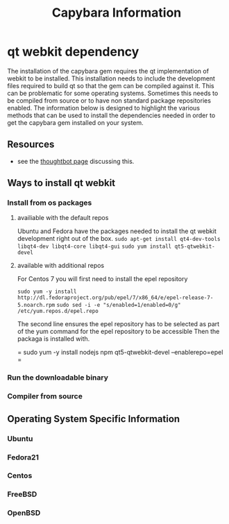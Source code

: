 #+TITLE: Capybara Information

* qt webkit dependency
The installation of the capybara gem requires the qt implementation of webkit to be installed.
This installation needs to include the development files required to build qt so that the
gem can be compiled against it.
This can be problematic for some operating systems. Sometimes this needs to be compiled from
source or to have non standard package repositories enabled.
The information below is designed to highlight the various methods that can be used to install
the dependencies needed in order to get the capybara gem installed on your system.

** Resources
- see the
  [[https://github.com/thoughtbot/capybara-webkit/wiki/Installing-Qt-and-compiling-capybara-webkit][thoughtbot page]]
  discussing this.

** Ways to install qt webkit
*** Install from os packages

**** availiable with the default repos

Ubuntu and Fedora have the packages needed to install the qt webkit development
right out of the box.
=sudo apt-get install qt4-dev-tools libqt4-dev libqt4-core libqt4-gui=
=sudo yum install qt5-qtwebkit-devel=

**** available with additional repos

For Centos 7 you will first need to install the epel repository

=sudo yum -y install http://dl.fedoraproject.org/pub/epel/7/x86_64/e/epel-release-7-5.noarch.rpm=
=sudo sed -i -e "s/enabled=1/enabled=0/g" /etc/yum.repos.d/epel.repo=

The second line ensures the epel repository has to be selected
as part of the yum command for the epel repository to be accessible
Then the packaga is installed with.

= sudo yum -y install nodejs npm qt5-qtwebkit-devel --enablerepo=epel =

*** Run the downloadable binary
*** Compiler from source

** Operating System Specific Information
*** Ubuntu
*** Fedora21
*** Centos
*** FreeBSD
*** OpenBSD
